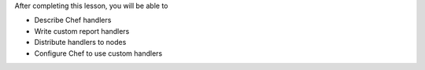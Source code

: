 .. The contents of this file are included in multiple slide decks.
.. This file should not be changed in a way that hinders its ability to appear in multiple slide decks.

After completing this lesson, you will be able to

* Describe Chef handlers
* Write custom report handlers
* Distribute handlers to nodes
* Configure Chef to use custom handlers
